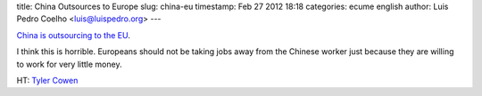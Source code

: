 title: China Outsources to Europe
slug: china-eu
timestamp: Feb 27 2012 18:18
categories: ecume english
author: Luis Pedro Coelho <luis@luispedro.org>
---

`China is outsourcing to the EU <http://www.spiegel.de/international/business/0,1518,816851,00.html>`__.

I think this is horrible. Europeans should not be taking jobs away from the
Chinese worker just because they are willing to work for very little money.

HT: `Tyler Cowen <http://marginalrevolution.com/marginalrevolution/2012/02/china-fact-of-the-day-5.html?utm_source=feedburner&utm_medium=feed&utm_campaign=Feed%3A+marginalrevolution%2Ffeed+%28Marginal+Revolution%29&utm_content=Google+Reader>`__

